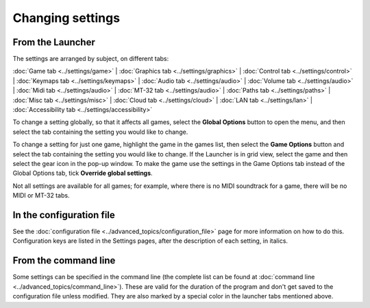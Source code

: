 =======================
Changing settings
=======================

From the Launcher
==================
The settings are arranged by subject, on different tabs:

:doc:`Game tab <../settings/game>` | :doc:`Graphics tab <../settings/graphics>` | :doc:`Control tab <../settings/control>` | :doc:`Keymaps tab <../settings/keymaps>` | :doc:`Audio tab <../settings/audio>` | :doc:`Volume tab <../settings/audio>` | :doc:`Midi tab <../settings/audio>` | :doc:`MT-32 tab <../settings/audio>` | :doc:`Paths tab <../settings/paths>` | :doc:`Misc tab <../settings/misc>` | :doc:`Cloud tab <../settings/cloud>` | :doc:`LAN tab <../settings/lan>` | :doc:`Accessibility tab <../settings/accessibility>`

To change a setting globally, so that it affects all games, select the **Global Options** button to open the menu, and then select the tab containing the setting you would like to change.

To change a setting for just one game, highlight the game in the games list, then select the **Game Options** button and select the tab containing the setting you would like to change. If the Launcher is in grid view, select the game and then select the gear icon in the pop-up window. To make the game use the settings in the Game Options tab instead of the Global Options tab, tick **Override global settings**.

Not all settings are available for all games; for example, where there is no MIDI soundtrack for a game, there will be no MIDI or MT-32 tabs.

In the configuration file
==========================

See the :doc:`configuration file <../advanced_topics/configuration_file>` page for more information on how to do this. Configuration keys are listed in the Settings pages, after the description of each setting, in italics.

From the command line
======================

Some settings can be specified in the command line (the complete list can be found at :doc:`command line <../advanced_topics/command_line>`). These are valid for the duration of the program and don't get saved to the configuration file unless modified. They are also marked by a special color in the launcher tabs mentioned above. 